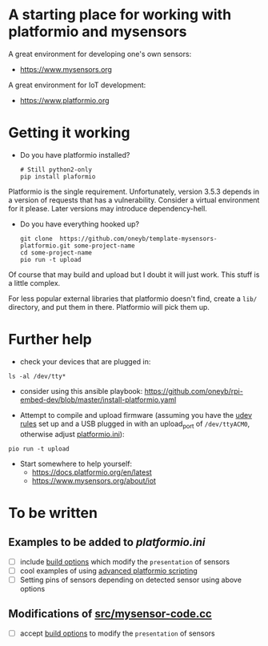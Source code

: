 * A starting place for working with platformio and mysensors
A great environment for developing one's own sensors:
  - https://www.mysensors.org
  
A great environment for IoT development:
  - https://www.platformio.org

* Getting it working
- Do you have platformio installed?
  #+BEGIN_SRC shell
  # Still python2-only
  pip install plaformio
  #+END_SRC
Platformio is the single requirement. Unfortunately, version 3.5.3 depends in
a version of requests that has a vulnerability. Consider a virtual environment
for it please. Later versions may introduce dependency-hell.

- Do you have everything hooked up?
  #+BEGIN_SRC shell
  git clone  https://github.com/oneyb/template-mysensors-platformio.git some-project-name
  cd some-project-name
  pio run -t upload
  #+END_SRC
Of course that may build and upload but I doubt it will just work. This stuff is a little complex.

For less popular external libraries that platformio doesn't find, create a ~lib/~ directory, and put them in there. Platformio will pick them up.


* Further help
  - check your devices that are plugged in:
#+BEGIN_SRC shell
ls -al /dev/tty*
#+END_SRC
    - consider using this ansible playbook: https://github.com/oneyb/rpi-embed-dev/blob/master/install-platformio.yaml
  - Attempt to compile and upload firmware (assuming you have the [[https://docs.platformio.org/en/latest/faq.html#faq-udev-rules][udev rules]] set up and a USB plugged in with an upload_port of ~/dev/ttyACM0~, otherwise adjust [[file:platformio.ini][platformio.ini]]):
#+BEGIN_SRC shell
pio run -t upload
#+END_SRC
  - Start somewhere to help yourself:
    - https://docs.platformio.org/en/latest
    - https://www.mysensors.org/about/iot

* To be written
** Examples to be added to [[platformio.ini]] 
   - [ ] include [[https://docs.platformio.org/en/latest/projectconf/section_env_build.html#projectconf-dynamic-build-flagshttps://docs.platformio.org/en/latest/projectconf/section_env_build.html#projectconf-dynamic-build-flags][build options]] which modify the ~presentation~ of sensors
   - [ ] cool examples of using [[https://docs.platformio.org/en/latest/projectconf/advanced_scripting.html][advanced platformio scripting]]
   - [ ] Setting pins of sensors depending on detected sensor using above options
  
** Modifications of [[file:src/mysensor-code.cc][src/mysensor-code.cc]] 
   - [ ] accept [[https://docs.platformio.org/en/latest/projectconf/section_env_build.html#projectconf-dynamic-build-flagshttps://docs.platformio.org/en/latest/projectconf/section_env_build.html#projectconf-dynamic-build-flags][build options]] to modify the ~presentation~ of sensors
